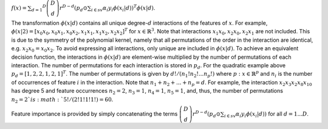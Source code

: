 
:math:`f(x) = \sum_{d=1} ^D \left(\begin{array}{c}D\\d\end{array}\right)r^{D-d}\left(p_d\odot
\sum_{i\in sv}\alpha_i y_i\phi(x_i|d)\right)^T \phi(x|d)`.

The transformation :math:`\phi(x|d)` contains all unique degree-:math:`d` interactions of the features of :math:`x`.
For example, :math:`\phi(x|2) = [x_0 x_0, x_0 x_1, x_0 x_2, x_1 x_1, x_1 x_2, x_2 x_2]^T` for :math:`x\in \mathbb{R}^3`.
Note that interactions :math:`x_1 x_0, x_2 x_0, x_2 x_1` are not included. This is due to the symmetry of the polynomial
kernel, namely that all permutations of the order in the interaction are identical, e.g. :math:`x_2 x_0 =x_0 x_2`.
To avoid expressing all interactions, only unique are included in :math:`\phi(x|d)`. To achieve an equivalent decision
function, the interactions in :math:`\phi(x|d)` are element-wise multiplied by the number of permutations of each
interaction. The number of permutations for each interaction is stored in :math:`p_d`. For the quadratic example above
:math:`p_d = [1,2,2,1,2,1]^T`. The number of permutations is given by :math:`d!/(n_1!n_2!...n_p!)` where
:math:`p: x\in \mathbb{R}^p` and :math:`n_i` is the number of occurrences of feature :math:`i` in the interaction.
Note that :math:`n_1+n_2+...+n_p=d`. For example, the interaction :math:`x_2 x_3 x_2 x_8 x_10` has degree 5 and
feature occurrences :math:`n_2=2`, :math:`n_3=1`, :math:`n_4=1`, :math:`n_5=1`, and, thus, the number of permutations
:math:`n_2=2`is :math:`5!/(2!1!1!1!)=60`.

Feature importance is provided by simply concatenating the terms
:math:`\left(\begin{array}{c}D\\d\end{array}\right)r^{D-d}\left(p_d\odot
\sum_{i\in sv}\alpha_i y_i\phi(x_i|d)\right)`
for all :math:`d=1...D`.
